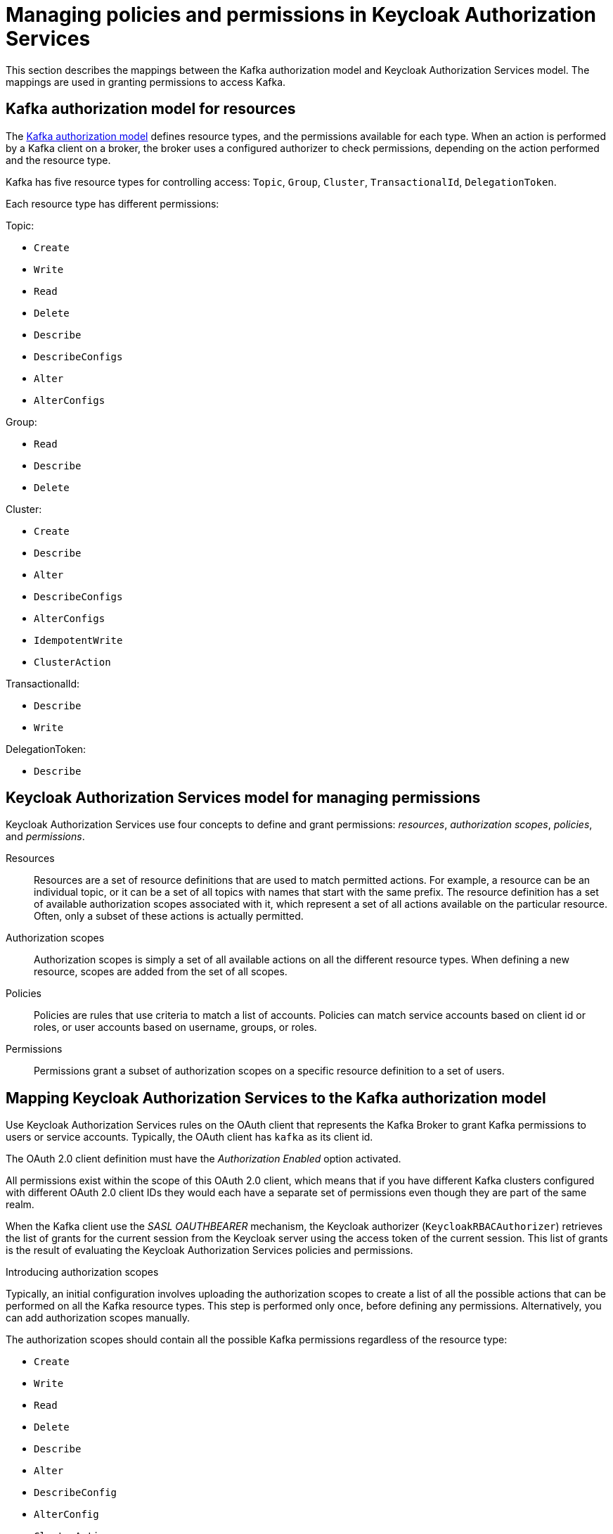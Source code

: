 // Module included in the following module:
//
// proc-oauth-authorization-broker-config.adoc

[id='con-oauth-authorization-keycloak-authorization-services_{context}']
= Managing policies and permissions in Keycloak Authorization Services

This section describes the mappings between the Kafka authorization model and Keycloak Authorization Services model.
The mappings are used in granting permissions to access Kafka.

== Kafka authorization model for resources

The link:https://kafka.apache.org/documentation/#security_authz_primitives[Kafka authorization model] defines resource types, and the permissions available for each type.
When an action is performed by a Kafka client on a broker, the broker uses a configured authorizer to check permissions, depending on the action performed and the resource type.

Kafka has five resource types for controlling access: `Topic`, `Group`, `Cluster`, `TransactionalId`, `DelegationToken`.

Each resource type has different permissions:

Topic:

* `Create`
* `Write`
* `Read`
* `Delete`
* `Describe`
* `DescribeConfigs`
* `Alter`
* `AlterConfigs`

Group:

* `Read`
* `Describe`
* `Delete`

Cluster:

*  `Create`
*  `Describe`
*  `Alter`
*  `DescribeConfigs`
*  `AlterConfigs`
*  `IdempotentWrite`
*  `ClusterAction`

TransactionalId:

*  `Describe`
*  `Write`

DelegationToken:

* `Describe`

[id='con-oauth-authorization-services-model-{context}']
== Keycloak Authorization Services model for managing permissions

Keycloak Authorization Services use four concepts to define and grant permissions: _resources_, _authorization scopes_, _policies_, and _permissions_.

Resources:: Resources are a set of resource definitions that are used to match permitted actions.
For example, a resource can be an individual topic, or it can be a set of all topics with names that start with the same prefix.
The resource definition has a set of available authorization scopes associated with it, which represent a set of all actions available on the particular resource.
Often, only a subset of these actions is actually permitted.

Authorization scopes:: Authorization scopes is simply a set of all available actions on all the different resource types. When defining a new resource,  scopes are added from the set of all scopes.

Policies:: Policies are rules that use criteria to match a list of accounts. Policies can match service accounts based on client id or roles, or user accounts based on username, groups, or roles.

Permissions:: Permissions grant a subset of authorization scopes on a specific resource definition to a set of users.

== Mapping Keycloak Authorization Services to the Kafka authorization model

Use Keycloak Authorization Services rules on the OAuth client that represents the Kafka Broker to grant Kafka permissions to users or service accounts. Typically, the OAuth client has `kafka` as its client id.

The OAuth 2.0 client definition must have the _Authorization Enabled_ option activated.

All permissions exist within the scope of this OAuth 2.0 client, which means that if you have different Kafka clusters configured with different OAuth 2.0 client IDs they would each have a separate set of permissions even though they are part of the same realm.

When the Kafka client use the _SASL OAUTHBEARER_ mechanism, the Keycloak authorizer (`KeycloakRBACAuthorizer`) retrieves the list of grants for the current session from the Keycloak server using the access token of the current session.
This list of grants is the result of evaluating the Keycloak Authorization Services policies and permissions.

.Introducing authorization scopes

Typically, an initial configuration involves uploading the authorization scopes to create a list of all the possible actions that can be performed on all the Kafka resource types.
This step is performed only once, before defining any permissions. Alternatively, you can add authorization scopes manually.

The authorization scopes should contain all the possible Kafka permissions regardless of the resource type:

* `Create`
* `Write`
* `Read`
* `Delete`
* `Describe`
* `Alter`
* `DescribeConfig`
* `AlterConfig`
* `ClusterAction`
* `IdempotentWrite`

.Defining resource patterns for permission checks

The resources use pattern names for pattern matching against the targeted resources when performing permission checks.

The general pattern is `__RESOURCE-TYPE:PATTERN-NAME__`.

The resource types mirror the Kafka authorization model.
The pattern allows for the two matching options: exact matching (when the pattern does not end with `\*`), and prefix matching (when the pattern ends with `*`).

.Example patterns for resources
    Topic:my-topic
    Topic:orders-*
    Group:orders-*
    Cluster:*

In addition, the general pattern can be prefixed by `kafka-cluster:__CLUSTER-NAME__` followed by a comma, where the cluster name refers to the `metadata.name` in the Kafka custom resource.

.Example patterns for resources with cluster prefix
    kafka-cluster:my-cluster,Topic:*
    kafka-cluster:*,Group:b_*

When the `kafka-cluster` prefix is not present it is assumed to be `kafka-cluster:*`.

When defining a resource, you can associate a list of possible authorization scopes relevant to the resource.
Set whatever actions make sense for the targeted resource type.

While you may add any authorization scope to any resource, only the scopes supported by the resource type are considered for access control.

.Policies

Policies are used to target permissions to one or more accounts.
Targeting can refer to:

* Specific user or service accounts
* Realm roles or client roles
* User groups
* JavaScript rule to match a client IP address

A policy is given a unique name, and can be reused to target multiple permissions to multiple resources.

.Defining permissions based on scopes, resources and policies

Use fine-grained permissions to pull together the policies, resources, and authorization scopes that grant access to users.

The name of each permission should clearly define what permissions it grants to which users.

For more information on how to configure permissions through Keycloak Authorization Services, see xref:con-oauth-authorization-keycloak-example_str[the authorization example].


== Example permissions required for operations on Kafka

The following  examples demonstrate the user permissions required for performing common operations on Kafka.

.Creating a topic

To create a topic, the `Create` permission is required for the specific topic, or for `Cluster:kafka-cluster`.

[source,shell]
----
bin/kafka-topics.sh --create --topic my-topic \
  --bootstrap-server my-cluster-kafka-bootstrap:9092 --command-config=/tmp/config.properties
----

.Listing the topic

If a user has `Describe` permission on the topic, the topic is listed.

[source,shell]
----
bin/kafka-topics.sh --list \
  --bootstrap-server my-cluster-kafka-bootstrap:9092 --command-config=/tmp/config.properties
----

.Displaying the topic details

To display topic details, `Describe` and `DescribeConfigs` permissions are required on the topic.

[source,shell]
----
bin/kafka-topics.sh --describe --topic my-topic \
  --bootstrap-server my-cluster-kafka-bootstrap:9092 --command-config=/tmp/config.properties
----

.Producing to the topic

To produce to the topic, `Describe` and `Write` permissions are required on the topic.
If topic has not yet been created, and autocreation is enabled, the permissions to create the topic are required.

[source,shell]
----
bin/kafka-console-producer.sh  --topic my-topic \
  --broker-list my-cluster-kafka-bootstrap:9092 --producer.config=/tmp/config.properties
----

.Consuming from the topic

To consume from the topic, `Describe` and `Read` permissions are required on the topic.
Consuming from the topic normally relies on storing the consumer offsets in a consumer group,
which requires additional `Describe` and `Read` permissions on the consumer group.

Two `resources` are needed for matching. For example:
----
Topic:my-topic
Group:my-group-*
----

[source,shell]
----
bin/kafka-console-consumer.sh --topic my-topic --group my-group-1 --from-beginning \
  --bootstrap-server my-cluster-kafka-bootstrap:9092 --consumer.config /tmp/config.properties
----

.Producing to the topic using an idempotent producer

Besides needing the permissions for standard producing to the topic, an additional `IdempotentWrite` permission is required on the `Cluster` resource.

Two `resources` are needed for matching. For example:

----
Topic:my-topic
Cluster:kafka-cluster
----

.Listing consumer groups

When listing consumer groups, only the groups on which the user has `Describe` permissions are returned.
Alternatively, if the user has `Describe` permission on the `Cluster:kafka-cluster`, all the consumer groups are returned.

[source,shell]
----
bin/kafka-consumer-groups.sh --list \
  --bootstrap-server my-cluster-kafka-bootstrap:9092 --command-config=/tmp/config.properties
----

.Displaying the consumer group details

To display the consumer group details, `Describe` permission is required on the group, and on the topic associated with the group.

[source,shell]
----
bin/kafka-consumer-groups.sh --describe --group my-group-1 \
  --bootstrap-server my-cluster-kafka-bootstrap:9092 --command-config=/tmp/config.properties
----

.Changing the topic configuration

To change the topic configuration, `Describe` and `Alter` permissions are required on the topic.

[source,shell]
----
bin/kafka-topics.sh --alter --topic my-topic --partitions 2 \
  --bootstrap-server my-cluster-kafka-bootstrap:9092 --command-config=/tmp/config.properties
----

.Displaying the Kafka broker configuration

To be able to use `kafka-configs.sh` to get the broker configuration, `DescribeConfigs` permission is required on the `Cluster:kafka-cluster`.

[source,shell]
----
bin/kafka-configs.sh --entity-type brokers --entity-name 0 --describe --all \
  --bootstrap-server my-cluster-kafka-bootstrap:9092 --command-config=/tmp/config.properties
----

.Changing the Kafka broker configuration

To change the Kafka broker configuration, `DescribeConfigs` and `AlterConfigs` permissions are required on `Cluster:kafka-cluster`.

[source,shell]
----
bin/kafka-configs --entity-type brokers --entity-name 0 --alter --add-config log.cleaner.threads=2 \
  --bootstrap-server my-cluster-kafka-bootstrap:9092 --command-config=/tmp/config.properties
----

.Deleting a topic

To delete the topic, `Describe` and `Delete` permissions are required on the topic.

[source,shell]
----
bin/kafka-topics.sh --delete --topic my-topic \
  --bootstrap-server my-cluster-kafka-bootstrap:9092 --command-config=/tmp/config.properties
----

.Selecting a leader partition

To run leader selection for topic partitions, `Alter` permission is required on the `Cluster:kafka-cluster`.

[source,shell]
----
bin/kafka-leader-election.sh --topic my-topic --partition 0 --election-type PREFERRED  /
  --bootstrap-server my-cluster-kafka-bootstrap:9092 --admin.config /tmp/config.properties
----

.Reassigning partitions

To generate a partition reassignment file, `Describe` permissions are required on the topics involved.

[source,shell]
----
bin/kafka-reassign-partitions.sh --topics-to-move-json-file /tmp/topics-to-move.json --broker-list "0,1" --generate \
  --bootstrap-server my-cluster-kafka-bootstrap:9092 --command-config /tmp/config.properties > /tmp/partition-reassignment.json
----

To execute the partition reassignment, `Describe` and `Alter` permissions are required on `Cluster:kafka-cluster`, and `Describe` permissions are required on the topics involved.

[source,shell]
----
bin/kafka-reassign-partitions.sh --reassignment-json-file /tmp/partition-reassignment.json --execute \
  --bootstrap-server my-cluster-kafka-bootstrap:9092 --command-config /tmp/config.properties
----

To verify partition reassignment, `Describe`, and `AlterConfigs` permissions are required on `Cluster:kafka-cluster`,
and on each of the topics involved.

[source,shell]
----
bin/kafka-reassign-partitions.sh --reassignment-json-file /tmp/partition-reassignment.json --verify \
  --bootstrap-server my-cluster-kafka-bootstrap:9092 --command-config /tmp/config.properties
----

